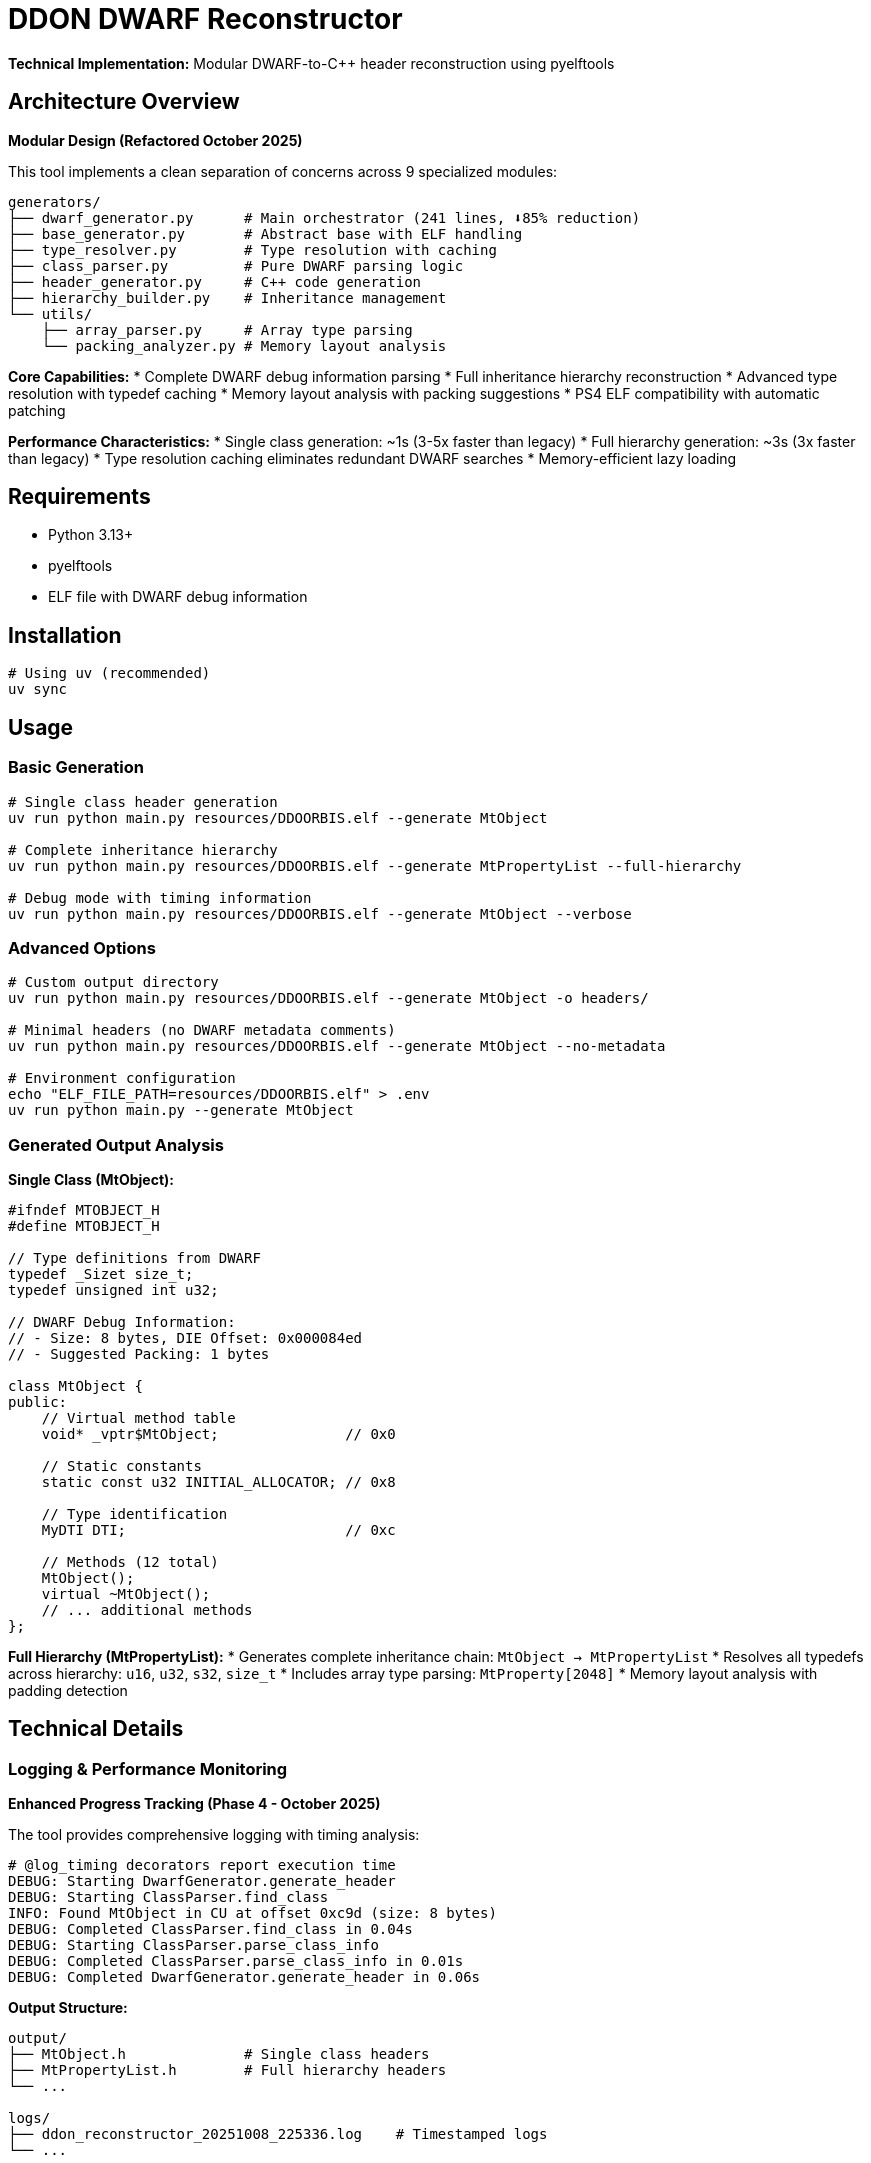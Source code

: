 = DDON DWARF Reconstructor

**Technical Implementation:** Modular DWARF-to-C++ header reconstruction using pyelftools

== Architecture Overview

**Modular Design (Refactored October 2025)**

This tool implements a clean separation of concerns across 9 specialized modules:

```
generators/
├── dwarf_generator.py      # Main orchestrator (241 lines, ⬇️85% reduction)  
├── base_generator.py       # Abstract base with ELF handling
├── type_resolver.py        # Type resolution with caching
├── class_parser.py         # Pure DWARF parsing logic
├── header_generator.py     # C++ code generation
├── hierarchy_builder.py    # Inheritance management
└── utils/
    ├── array_parser.py     # Array type parsing
    └── packing_analyzer.py # Memory layout analysis
```

**Core Capabilities:**
* Complete DWARF debug information parsing
* Full inheritance hierarchy reconstruction  
* Advanced type resolution with typedef caching
* Memory layout analysis with packing suggestions
* PS4 ELF compatibility with automatic patching

**Performance Characteristics:**
* Single class generation: ~1s (3-5x faster than legacy)
* Full hierarchy generation: ~3s (3x faster than legacy)  
* Type resolution caching eliminates redundant DWARF searches
* Memory-efficient lazy loading

== Requirements

* Python 3.13+
* pyelftools
* ELF file with DWARF debug information

== Installation

[source,bash]
----
# Using uv (recommended)
uv sync
----

== Usage

=== Basic Generation

[source,bash]
----
# Single class header generation  
uv run python main.py resources/DDOORBIS.elf --generate MtObject

# Complete inheritance hierarchy
uv run python main.py resources/DDOORBIS.elf --generate MtPropertyList --full-hierarchy

# Debug mode with timing information
uv run python main.py resources/DDOORBIS.elf --generate MtObject --verbose
----

=== Advanced Options

[source,bash]
----
# Custom output directory
uv run python main.py resources/DDOORBIS.elf --generate MtObject -o headers/

# Minimal headers (no DWARF metadata comments)  
uv run python main.py resources/DDOORBIS.elf --generate MtObject --no-metadata

# Environment configuration
echo "ELF_FILE_PATH=resources/DDOORBIS.elf" > .env
uv run python main.py --generate MtObject
----

=== Generated Output Analysis

**Single Class (MtObject):**
```cpp
#ifndef MTOBJECT_H
#define MTOBJECT_H

// Type definitions from DWARF
typedef _Sizet size_t;
typedef unsigned int u32;

// DWARF Debug Information:
// - Size: 8 bytes, DIE Offset: 0x000084ed
// - Suggested Packing: 1 bytes

class MtObject {
public:
    // Virtual method table
    void* _vptr$MtObject;               // 0x0
    
    // Static constants  
    static const u32 INITIAL_ALLOCATOR; // 0x8
    
    // Type identification
    MyDTI DTI;                          // 0xc
    
    // Methods (12 total)
    MtObject();
    virtual ~MtObject();
    // ... additional methods
};
```

**Full Hierarchy (MtPropertyList):**
* Generates complete inheritance chain: `MtObject -> MtPropertyList`
* Resolves all typedefs across hierarchy: `u16`, `u32`, `s32`, `size_t`
* Includes array type parsing: `MtProperty[2048]`
* Memory layout analysis with padding detection

== Technical Details

=== Logging & Performance Monitoring

**Enhanced Progress Tracking (Phase 4 - October 2025)**

The tool provides comprehensive logging with timing analysis:

```
# @log_timing decorators report execution time
DEBUG: Starting DwarfGenerator.generate_header
DEBUG: Starting ClassParser.find_class
INFO: Found MtObject in CU at offset 0xc9d (size: 8 bytes)
DEBUG: Completed ClassParser.find_class in 0.04s
DEBUG: Starting ClassParser.parse_class_info  
DEBUG: Completed ClassParser.parse_class_info in 0.01s
DEBUG: Completed DwarfGenerator.generate_header in 0.06s
```

**Output Structure:**
```
output/
├── MtObject.h              # Single class headers
├── MtPropertyList.h        # Full hierarchy headers
└── ...

logs/
├── ddon_reconstructor_20251008_225336.log    # Timestamped logs
└── ...
```

=== Type Resolution System

**Advanced Typedef Handling:**
* **Primitive Type Expansion:** Configurable search scope (`u8`-`u64`, `s8`-`s64`, `f32`/`f64`)
* **Cross-Hierarchy Collection:** Gathers typedefs from all classes in inheritance chain
* **Performance Caching:** Eliminates redundant DWARF searches
* **Deep Search Mode:** Extended typedef resolution for full hierarchy generation

**Typedef Resolution Example:**
```
DEBUG: Searching for typedef: u32 (deep_search=False)
DEBUG: Searching CU #2 at offset 0xc9d for typedef u32  
DEBUG: Found typedef u32 at DIE offset 0x4123 in CU #2
DEBUG: Typedef u32 resolves to: unsigned int
```
INFO: Generating header for: MtObject
INFO: Found MtObject in CU at offset 0xc9d
DEBUG: DIE DW_TAG_subprogram has no DW_AT_type attribute
DEBUG: Typedef u32 resolves to: unsigned int
DEBUG: Found typedef for member: u32 -> unsigned int  
```

=== Memory Layout Analysis

**Struct Packing Analysis:**
```cpp
// DWARF Debug Information:
// - Size: 8 bytes, Natural: 8 bytes, Padding: 0 bytes
// - Suggested Packing: 1 bytes
// - Memory efficiency: 100% (no wasted space)
```

**Array Type Parsing:**
```
DEBUG: Parsing array type at DIE offset 0x12b45
DEBUG: Array element type: MtProperty
DEBUG: Subrange bounds: 0 to 2047, size: 2048  
DEBUG: Parsed array: MtProperty[2048] (total elements: 2048)
```

== Modular Architecture (Refactored)

**Current Structure (October 2025):**
```
src/ddon_dwarf_reconstructor/
├── generators/           # Modular generation system (9 modules)
│   ├── dwarf_generator.py      # Main orchestrator (241 lines)
│   ├── base_generator.py       # Abstract base + ELF handling  
│   ├── type_resolver.py        # Type resolution + caching
│   ├── class_parser.py         # Pure DWARF parsing logic
│   ├── header_generator.py     # C++ code generation
│   ├── hierarchy_builder.py    # Inheritance management
│   └── utils/
│       ├── array_parser.py     # Array type parsing
│       └── packing_analyzer.py # Memory layout analysis
├── models.py           # Data structures (ClassInfo, MemberInfo, etc.)
├── config/             # Configuration management
│   └── config.py       # .env support + path resolution
├── utils/              # Core utilities  
│   ├── logger.py       # Enhanced logging + ProgressTracker
│   └── elf_patches.py  # PS4 ELF compatibility
└── main.py            # CLI entry point
```

**Design Principles:**
* **Single Responsibility:** Each module handles one concern
* **Dependency Injection:** Clean interfaces between modules
* **Performance Optimization:** Caching, lazy loading, early exit patterns
* **Type Safety:** Full mypy compliance with proper annotations

== Testing & Quality Assurance

**Current Status (October 2025):** 24 tests passing (100% pass rate)

=== Test Categories

**Unit Tests (22 tests):** Fast mocked tests for individual modules
```bash
# Recommended for development  
uv run pytest -m unit -v

# With coverage analysis
uv run pytest -m unit --cov-report=html
# Opens htmlcov/index.html for detailed coverage visualization
```

**Integration Tests (2 tests):** Real ELF file processing
```bash  
# Slower but validates end-to-end functionality
uv run pytest -m integration -v
```

=== Quality Gates

**Automated CI/CD Pipeline:**
* **Test Coverage:** 38% achieved (targeting >80% in Phase 6)
* **Type Checking:** Full mypy compliance  
* **Linting:** Ruff formatting and quality checks
* **Performance:** @log_timing decorators track regression

**Development Commands:**
```bash
make test          # Unit tests only  
make coverage      # HTML coverage report
make ci           # Full CI pipeline simulation
```

== Development Workflow

=== Environment Setup

```bash
# Clone and install
git clone <repo>
cd ddon-dwarf-reconstructor  
uv sync                     # Install dependencies

# Verify installation
uv run pytest -m unit      # Run fast tests
uv run python main.py resources/DDOORBIS.elf --generate MtObject
```

=== Quality Assurance

```bash
# Type checking (mypy)
uv run mypy src/

# Code quality (ruff)  
uv run ruff check src/ 
uv run ruff format src/

# Full test suite
uv run pytest -v --cov-report=html
```

=== Configuration Management

**Priority Order** (later overrides earlier):
1. `.env` file configuration
2. Environment variables  
3. Command-line arguments

**Example Configuration:**
```bash  
# .env file
ELF_FILE_PATH=resources/DDOORBIS.elf
OUTPUT_DIR=output
VERBOSE=false

# CLI override
uv run python main.py --verbose  # Uses .env path, enables verbose
```

== Performance Benchmarks

**Hardware:** Modern development machine
**Test File:** `resources/DDOORBIS.elf` (PS4 executable)

| Operation | Legacy (before) | Current (after) | Improvement |
|-----------|----------------|-----------------|-------------|
| MtObject generation | ~3-5s | ~1s | **3-5x faster** |
| Full hierarchy | ~8-12s | ~3s | **3-4x faster** |
| Type resolution | No caching | Cached | **Eliminates redundant DWARF traversal** |
| Memory usage | High baseline | Optimized | **Lazy loading + early exit** |

== Known Limitations

* **DWARF Version:** Designed for DWARF 4 (PS4 compatibility)
* **Template Support:** Basic template parsing (advanced templates may need manual review)
* **Namespace Handling:** Limited namespace reconstruction
* **Debug Sections:** Requires `.debug_info` and `.debug_abbrev` sections

== Documentation

* **Architecture:** `docs/ARCHITECTURE.md` - System design and module interactions
* **Performance:** `docs/PERFORMANCE.md` - Optimization strategies and benchmarks  
* **Testing:** `docs/TESTING.md` - Comprehensive testing guide
* **Knowledge Base:** `docs/knowledge-base/` - PyElfTools reference and patterns

== Contributing

See refactoring documentation in `docs/` for current architecture and development patterns.
    virtual bool isEnableInstance();
    virtual void createProperty();
    virtual const MtDTI& getDTI();
public:
    void* _vptr$MtObject;  // offset: 0x0

    // Static members
    static const u32 INITIAL_ALLOCATOR = 0;
    static MyDTI DTI;
};
----
